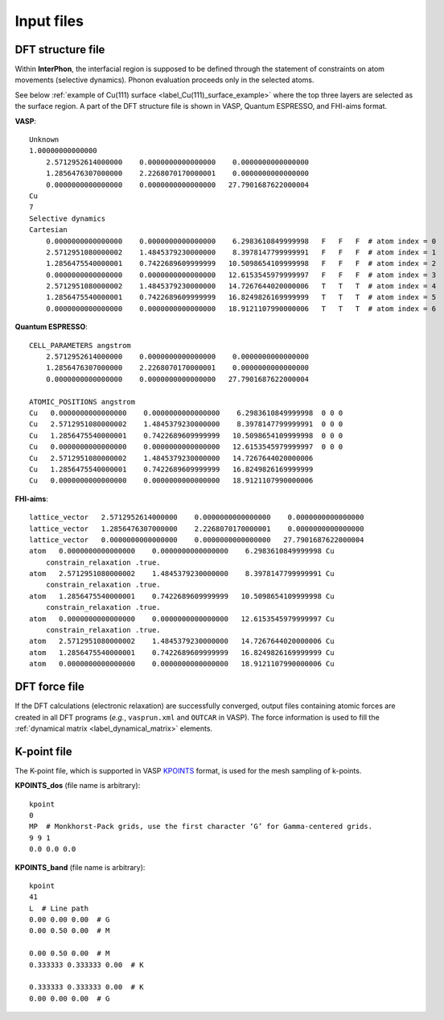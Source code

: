 ===========
Input files
===========

.. _label_dft_structure_file:

DFT structure file
******************
Within **InterPhon**, the interfacial region is supposed to be defined through the statement of constraints on atom movements (selective dynamics).
Phonon evaluation proceeds only in the selected atoms.

.. _label_Cu(111)_surface_example:

See below :ref:`example of Cu(111) surface <label_Cu(111)_surface_example>` where the top three layers are selected as the surface region.
A part of the DFT structure file is shown in VASP, Quantum ESPRESSO, and FHI-aims format.

**VASP**::

    Unknown
    1.00000000000000
        2.5712952614000000    0.0000000000000000    0.0000000000000000
        1.2856476307000000    2.2268070170000001    0.0000000000000000
        0.0000000000000000    0.0000000000000000   27.7901687622000004
    Cu
    7
    Selective dynamics
    Cartesian
        0.0000000000000000    0.0000000000000000    6.2983610849999998   F   F   F  # atom index = 0
        2.5712951080000002    1.4845379230000000    8.3978147799999991   F   F   F  # atom index = 1
        1.2856475540000001    0.7422689609999999   10.5098654109999998   F   F   F  # atom index = 2
        0.0000000000000000    0.0000000000000000   12.6153545979999997   F   F   F  # atom index = 3
        2.5712951080000002    1.4845379230000000   14.7267644020000006   T   T   T  # atom index = 4
        1.2856475540000001    0.7422689609999999   16.8249826169999999   T   T   T  # atom index = 5
        0.0000000000000000    0.0000000000000000   18.9121107990000006   T   T   T  # atom index = 6

**Quantum ESPRESSO**::

    CELL_PARAMETERS angstrom
        2.5712952614000000    0.0000000000000000    0.0000000000000000
        1.2856476307000000    2.2268070170000001    0.0000000000000000
        0.0000000000000000    0.0000000000000000   27.7901687622000004

    ATOMIC_POSITIONS angstrom
    Cu   0.0000000000000000    0.0000000000000000    6.2983610849999998  0 0 0
    Cu   2.5712951080000002    1.4845379230000000    8.3978147799999991  0 0 0
    Cu   1.2856475540000001    0.7422689609999999   10.5098654109999998  0 0 0
    Cu   0.0000000000000000    0.0000000000000000   12.6153545979999997  0 0 0
    Cu   2.5712951080000002    1.4845379230000000   14.7267644020000006
    Cu   1.2856475540000001    0.7422689609999999   16.8249826169999999
    Cu   0.0000000000000000    0.0000000000000000   18.9121107990000006

**FHI-aims**::

    lattice_vector   2.5712952614000000    0.0000000000000000    0.0000000000000000
    lattice_vector   1.2856476307000000    2.2268070170000001    0.0000000000000000
    lattice_vector   0.0000000000000000    0.0000000000000000   27.7901687622000004
    atom   0.0000000000000000    0.0000000000000000    6.2983610849999998 Cu
        constrain_relaxation .true.
    atom   2.5712951080000002    1.4845379230000000    8.3978147799999991 Cu
        constrain_relaxation .true.
    atom   1.2856475540000001    0.7422689609999999   10.5098654109999998 Cu
        constrain_relaxation .true.
    atom   0.0000000000000000    0.0000000000000000   12.6153545979999997 Cu
        constrain_relaxation .true.
    atom   2.5712951080000002    1.4845379230000000   14.7267644020000006 Cu
    atom   1.2856475540000001    0.7422689609999999   16.8249826169999999 Cu
    atom   0.0000000000000000    0.0000000000000000   18.9121107990000006 Cu

.. _label_dft_force_file:

DFT force file
**************
If the DFT calculations (electronic relaxation) are successfully converged,
output files containing atomic forces are created in all DFT programs (*e.g.*, ``vasprun.xml`` and ``OUTCAR`` in VASP).
The force information is used to fill the :ref:`dynamical matrix <label_dynamical_matrix>` elements.

.. _label_kpoint_file:

K-point file
************
The K-point file, which is supported in VASP KPOINTS_ format, is used for the mesh sampling of k-points.

.. _KPOINTS: https://www.vasp.at/wiki/index.php/KPOINTS

**KPOINTS_dos** (file name is arbitrary)::

    kpoint
    0
    MP  # Monkhorst-Pack grids, use the first character ‘G’ for Gamma-centered grids.
    9 9 1
    0.0 0.0 0.0

**KPOINTS_band** (file name is arbitrary)::

    kpoint
    41
    L  # Line path
    0.00 0.00 0.00  # G
    0.00 0.50 0.00  # M

    0.00 0.50 0.00  # M
    0.333333 0.333333 0.00  # K

    0.333333 0.333333 0.00  # K
    0.00 0.00 0.00  # G

